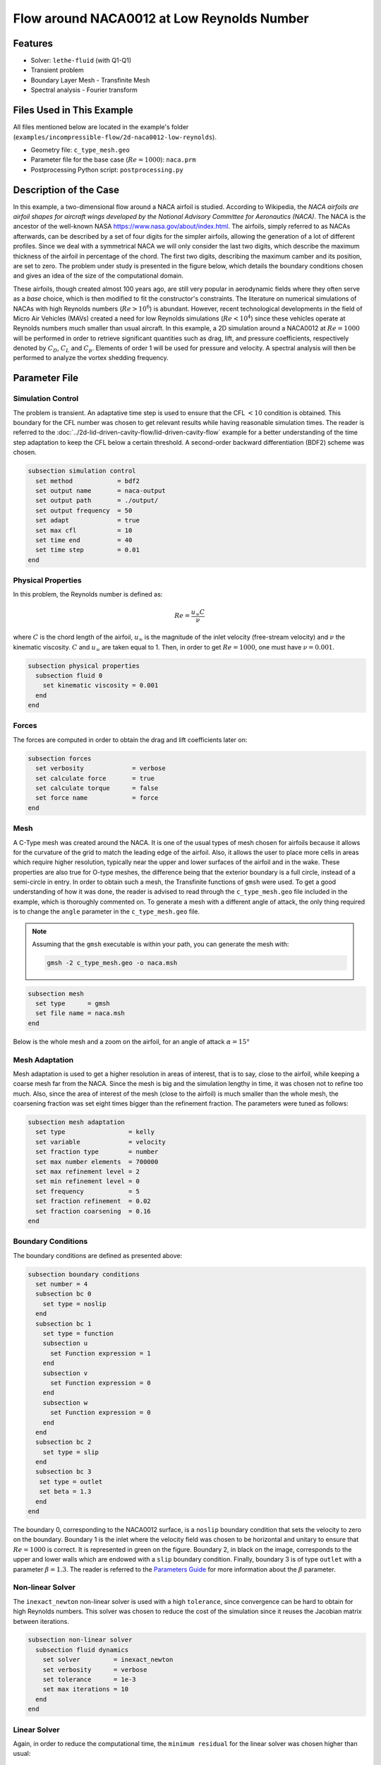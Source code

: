===============================================
Flow around NACA0012 at Low Reynolds Number
===============================================


--------
Features
--------

- Solver: ``lethe-fluid`` (with Q1-Q1)
- Transient problem
- Boundary Layer Mesh - Transfinite Mesh
- Spectral analysis - Fourier transform


--------------------------
Files Used in This Example
--------------------------

All files mentioned below are located in the example's folder (``examples/incompressible-flow/2d-naca0012-low-reynolds``).

- Geometry file: ``c_type_mesh.geo``
- Parameter file for the base case (:math:`Re=1000`): ``naca.prm``
- Postprocessing Python script: ``postprocessing.py``


-----------------------
Description of the Case
-----------------------

In this example, a two-dimensional flow around a NACA airfoil is studied. According to Wikipedia, the *NACA airfoils are airfoil shapes for aircraft wings developed by the National Advisory Committee for Aeronautics (NACA)*. The NACA is the ancestor of the well-known NASA `<https://www.nasa.gov/about/index.html>`_. The airfoils, simply referred to as NACAs afterwards, can be described by a set of four digits for the simpler airfoils, allowing the generation of a lot of different profiles. Since we deal with a symmetrical NACA we will only consider the last two digits, which describe the maximum thickness of the airfoil in percentage of the chord. The first two digits, describing the maximum camber and its position, are set to zero. The problem under study is presented in the figure below, which details the boundary conditions chosen and gives an idea of the size of the computational domain.

.. image:: image/explanations_BC.png

These airfoils, though created almost 100 years ago, are still very popular in aerodynamic fields where they often serve as a *base* choice, which is then modified to fit the constructor's constraints. The literature on numerical simulations of NACAs with high Reynolds numbers (:math:`Re>10^6`) is abundant. However, recent technological developments in the field of Micro Air Vehicles (MAVs) created a need for low Reynolds simulations (:math:`Re<10^4`) since these vehicles operate at Reynolds numbers much smaller than usual aircraft. In this example, a 2D simulation around a NACA0012 at :math:`Re=1000` will be performed in order to retrieve significant quantities such as drag, lift, and pressure coefficients, respectively denoted by :math:`C_D`, :math:`C_L` and :math:`C_p`. Elements of order 1 will be used for pressure and velocity. A spectral analysis will then be performed to analyze the vortex shedding frequency.


--------------
Parameter File
--------------

Simulation Control
~~~~~~~~~~~~~~~~~~

The problem is transient. An adaptative time step is used to ensure that the CFL :math:`<10` condition is obtained. This boundary for the CFL number was chosen to get relevant results while having reasonable simulation times. The reader is referred to the :doc:`../2d-lid-driven-cavity-flow/lid-driven-cavity-flow` example for a better understanding of the time step adaptation to keep the CFL below a certain threshold. A second-order backward differentiation (BDF2) scheme was chosen.

.. code-block:: text

    subsection simulation control
      set method            = bdf2
      set output name       = naca-output
      set output path       = ./output/
      set output frequency  = 50
      set adapt             = true
      set max cfl           = 10
      set time end          = 40
      set time step         = 0.01
    end
    
Physical Properties
~~~~~~~~~~~~~~~~~~~

In this problem, the Reynolds number is defined as:

.. math::
        Re = \frac{u_{\infty}C}{\nu}

where :math:`C` is the chord length of the airfoil, :math:`u_{\infty}` is the magnitude of the inlet velocity (free-stream velocity) and :math:`\nu` the kinematic viscosity. :math:`C` and :math:`u_{\infty}` are taken equal to 1. Then, in order to get :math:`Re = 1000`, one must have :math:`\nu = 0.001`.

.. code-block:: text
	
    subsection physical properties
      subsection fluid 0
        set kinematic viscosity = 0.001
      end
    end

Forces
~~~~~~

The forces are computed in order to obtain the drag and lift coefficients later on:

.. code-block:: text
	
    subsection forces
      set verbosity             = verbose
      set calculate force       = true
      set calculate torque      = false
      set force name            = force
    end
    
Mesh 
~~~~

A C-Type mesh was created around the NACA. It is one of the usual types of mesh chosen for airfoils because it allows for the curvature of the grid to match the leading edge of the airfoil. Also, it allows the user to place more cells in areas which require higher resolution, typically near the upper and lower surfaces of the airfoil and in the wake. These properties are also true for O-type meshes, the difference being that the exterior boundary is a full circle, instead of a semi-circle in entry. In order to obtain such a mesh, the Transfinite functions of ``gmsh`` were used. To get a good understanding of how it was done, the reader is advised to read through the ``c_type_mesh.geo`` file included in the example, which is thoroughly commented on. To generate a mesh with a different angle of attack, the only thing required is to change the ``angle`` parameter in the ``c_type_mesh.geo`` file.

.. note::
  Assuming that the ``gmsh`` executable is within your path, you can generate the mesh with:

  .. code-block:: text
    :class: copy-button

    gmsh -2 c_type_mesh.geo -o naca.msh

.. code-block:: text
	
    subsection mesh
      set type      = gmsh
      set file name = naca.msh
    end

Below is the whole mesh and a zoom on the airfoil, for an angle of attack :math:`\alpha = 15°`

.. image:: image/whole_mesh.png

.. image:: image/zoomed_mesh_15.png

Mesh Adaptation
~~~~~~~~~~~~~~~

Mesh adaptation is used to get a higher resolution in areas of interest, that is to say, close to the airfoil, while keeping a coarse mesh far from the NACA. Since the mesh is big and the simulation lengthy in time, it was chosen not to refine too much. Also, since the area of interest of the mesh (close to the airfoil) is much smaller than the whole mesh, the coarsening fraction was set eight times bigger than the refinement fraction. The parameters were tuned as follows: 

.. code-block:: text
	
    subsection mesh adaptation
      set type                 = kelly
      set variable             = velocity
      set fraction type        = number
      set max number elements  = 700000
      set max refinement level = 2
      set min refinement level = 0
      set frequency            = 5
      set fraction refinement  = 0.02
      set fraction coarsening  = 0.16
    end
    

Boundary Conditions
~~~~~~~~~~~~~~~~~~~

The boundary conditions are defined as presented above: 

.. code-block:: text

     subsection boundary conditions
       set number = 4
       subsection bc 0
         set type = noslip
       end
       subsection bc 1
         set type = function
         subsection u
           set Function expression = 1
         end
         subsection v
           set Function expression = 0
         end
         subsection w
           set Function expression = 0
         end
       end
       subsection bc 2
         set type = slip
       end
       subsection bc 3
       	set type = outlet
       	set beta = 1.3
       end
     end
	
The boundary 0, corresponding to the NACA0012 surface, is a ``noslip`` boundary condition that sets the velocity to zero on the boundary. Boundary 1 is the inlet where the velocity field was chosen to be horizontal and unitary to ensure that :math:`Re = 1000` is correct. It is represented in green on the figure. Boundary 2, in black on the image, corresponds to the upper and lower walls which are endowed with a ``slip`` boundary condition. Finally, boundary 3 is of type ``outlet`` with a parameter :math:`\beta = 1.3`. The reader is referred to the `Parameters Guide <https://chaos-polymtl.github.io/lethe/documentation/parameters/cfd/linear_solver_control.html>`_ for more information about the :math:`\beta` parameter.

Non-linear Solver
~~~~~~~~~~~~~~~~~

The ``inexact_newton`` non-linear solver is used with a high ``tolerance``, since convergence can be hard to obtain for high Reynolds numbers. This solver was chosen to reduce the cost of the simulation since it reuses the Jacobian matrix between iterations.

.. code-block:: text

    subsection non-linear solver
      subsection fluid dynamics
        set solver         = inexact_newton
        set verbosity      = verbose
        set tolerance      = 1e-3
        set max iterations = 10
      end
    end

Linear Solver
~~~~~~~~~~~~~

Again, in order to reduce the computational time, the ``minimum residual`` for the linear solver was chosen higher than usual: 

.. code-block:: text

    subsection linear solver
      subsection fluid dynamics
        set verbosity                                 = verbose
        set method                                    = gmres
        set relative residual                         = 1e-3
        set minimum residual                          = 1e-8
        set preconditioner                            = amg
        set amg preconditioner ilu fill               = 0
        set amg preconditioner ilu absolute tolerance = 1e-12
        set amg preconditioner ilu relative tolerance = 1.00
        set max krylov vectors                        = 1000
      end
    end      
	
	
.. tip::
	It is important to note that the ``minimum residual`` of the linear solver is smaller than the ``tolerance`` of the non-linear solver. The reader can consult the `Parameters Guide <https://chaos-polymtl.github.io/lethe/documentation/parameters/cfd/linear_solver_control.html>`_ for more information.


-----------------------
Running the Simulations
-----------------------

The simulation can be launched using the following command:

.. code-block:: text
  :class: copy-button

  lethe-fluid naca.prm

It can also run in parallel using:

.. code-block:: text
  :class: copy-button

  mpirun -np X lethe-fluid naca.prm

with X the number of processors used to run it.
	
However, it is highly recommended to launch the simulation on a supercomputer. To launch on a desktop machine, the ``time end`` can be set to ``3.0`` to see the beginning of the simulation. However, to get relevant results about the forces, it is better to simulate at least for 10 seconds so that a pseudo-steady regime settles.


----------------------
Results and Discussion
----------------------

The following average pressure and velocity fields are obtained for an angle of attack :math:`\alpha` such that :math:`\alpha \in \{0,5,7,9,11,15\}`: 

.. image:: image/average_pressure.png

.. image:: image/average_velocity.png


It is already noticeable that the higher the angle of attack, the greater the pressure gradient. Following this observation, the lift coefficient :math:`C_L` is expected to increase with the angle of attack until stall condition is reached. The variation of the lift and drag coefficients are given below with a comparison to the work of Kouser *et al.* [#kouser2021]_. Both coefficients are computed using the following formula:

.. math::
        C_L = \frac{F_L}{0.5\rho_{\infty} u_{\infty}^2 S} \; \; \; \; \; C_D = \frac{F_D}{0.5\rho_{\infty} u_{\infty}^2 S}
        
with :math:`F_L` and :math:`F_D`, respectively, the lift and drag forces. Those forces can be obtained in the ``force.00.dat`` and post-processed using the ``postprocessing.py`` python file included in the folder of this example. :math:`S` represents a reference area; here, it is equal to the product of the chord length :math:`C` (equal to 1 in this example) multiplied by a unitary transversal length.
        
.. image:: image/cl_cd_results_plot.png

The results obtained fit the drag and lift coefficients found by Kouser *et al.* [#kouser2021]_. Note that the value given for the :math:`C_D` and :math:`C_L` coefficients are Root Mean Squared (RMS) values. The time span considered is 25s long (between 15 :math:`\text{s}` and 40 :math:`\text{s}`). The first 15 seconds were not considered to let the system reach a pseudo-steady state.

One can also see the low-velocity zones on the upper part of the airfoil, which corresponds to the recirculating zone: the ``noslip`` condition on the NACA imposes a zero velocity condition on the fluid. The following streamline representation helps to see the movements of the fluid inside the recirculating zone: 

.. image:: image/naca_streamline_angles.png

It can be observed that zones of recirculation form on the airfoil. This is due to two phenomena: first the flow outside of the boundary layer tends to "pull" it in its direction, and the ``noslip`` boundary condition slows the fluid, then a positive pressure gradient, commonly referred to as adverse pressure gradient, on the upper surface pushes the fluid backward. Following this, the boundary layer separates, and a recirculation zone is formed. Below is represented the mean pressure coefficient :math:`C_p` on the airfoil with a comparison to the literature. It is computed using the following formula:

.. math::
        C_p = \frac{p-p_{\infty}}{0.5\rho_{\infty}u_{\infty}^2}
        
with :math:`p_{\infty}` the static pressure in the freestream (equal to 0 in this case), :math:`\rho_{\infty}` the freestream fluid density, equal to the fluid density since we are solving an incompressible flow and :math:`u_{\infty}` the freestream velocity of the fluid, equal to ``1.0`` in this case.

.. image:: image/cp_comparison.png


The important pressure at the leading edge of the airfoil is what allows the incoming flow to be deflected to the upper and lower surfaces. Then, if we look at the upper surface (be careful about the reversed y-axis) the adverse pressure gradient is visible. Then at the trailing edge, the mesh is not precise enough. This zone of high pressure gradient, though not physically accurate, does not invalidate the whole result.


For angles of attack :math:`\alpha\geq 9°`, the vortices start to detach from the airfoil. It can be seen using the instantaneous velocity fields. The velocity fields for each angle of attack, at t = 40 seconds, are shown below:    

.. image:: image/instantaneous_velocity.png

In order to retrieve the frequency of the vortex shedding, one can look at the fluctuations of :math:`C_L`, as presented below for the case where :math:`\alpha=15°` was considered: 

.. image:: image/plot_cl_time.png

The best mathematical tool available to make a spectral analysis is a Fourier transform, which is performed below, with literature results (Kouser *et al.* (2021) [#kouser2021]_) for comparison:

.. image:: image/fft_cl_comparison.png

The fundamental frequency is :math:`f_1=0.72 \ \text{Hz}`, which gives a shedding period :math:`T = 1.39 \ \text{s}` that is coherent with the instantaneous velocity field above.


---------------------------
Possibilities for Extension
---------------------------

- **High-order elements**: In order to get more precise results on the forces and the coefficients, Q2-Q2 elements may be used. It can be modified by setting ``set velocity order = 2`` and ``set pressure order = 2`` in the ``FEM`` subsection of ``naca.prm`` .

- **Going 3D**: the mesh can be extruded into the third dimension. Some modifications will be required in the boundary conditions, and getting the correct boundaries id is not trivial. However, with periodic boundary conditions set on the sides of the box, spanwise effects can be taken into account, which should yield much better results.

- **Validate for higher Reynolds numbers**: Literature is available for comparison at :math:`Re=10000` at Yamaguchi *et al.* (2013) [#yuta2013]_ and :math:`Re=23000` at Kojima *et al.* (2013) [#kojima2013]_.


----------
References
----------

.. [#kouser2021] \T. Kouser, Y. Xiong, D. Yang, and S. Peng, “Direct Numerical Simulations on the three-dimensional wake transition of flows over NACA0012 airfoil at Re=1000,” *Int. J. Micro Air Veh.*, vol. 13, p. 17568293211055656, Jan. 2021, doi: `10.1177/17568293211055656 <https://doi.org/10.1177/17568293211055656>`_\.

.. [#yuta2013] \Y. Yuta, O. Tomohisa, and M. Akinori, “1201 Pressure Distribution on a Naca0012 Airfoil at Low Reynolds Numbers,” *Proc. Int. Conf. Jets Wakes Separated Flows ICJWSF*, vol. 2013.4, p. 1201-1 - 1201-5 , 2013, doi: `10.1299/jsmeicjwsf.2013.4._1201-\1_ <https://doi.org/10.1299/jsmeicjwsf.2013.4._1201-1_>`_\.

.. [#kojima2013] \R. Kojima, T. Nonomura, A. Oyama, and K. Fujii, “Large-Eddy Simulation of Low-Reynolds-Number Flow Over Thick and Thin NACA Airfoils,” *J. Aircr.*, vol. 50, no. 1, pp. 187–196, Jan. 2013, doi: `10.2514/1.C031849 <https://doi.org/10.2514/1.C031849>`_\.


